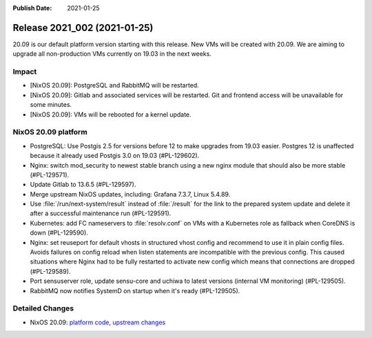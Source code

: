 :Publish Date: 2021-01-25

Release 2021_002 (2021-01-25)
-----------------------------

20.09 is our default platform version starting with this release.
New VMs will be created with 20.09. We are aiming to upgrade all non-production VMs
currently on 19.03 in the next weeks.

Impact
^^^^^^

* [NixOS 20.09]: PostgreSQL and RabbitMQ will be restarted.
* [NixOS 20.09]: Gitlab and associated services will be restarted.
  Git and frontend access will be unavailable for some minutes.
* [NixOS 20.09]: VMs will be rebooted for a kernel update.


NixOS 20.09 platform
^^^^^^^^^^^^^^^^^^^^

* PostgreSQL: Use Postgis 2.5 for versions before 12 to make upgrades from 19.03 easier.
  Postgres 12 is unaffected because it already used Postgis 3.0 on 19.03 (#PL-129602).
* Nginx: switch mod_security to newest stable branch using a new nginx module
  that should also be more stable (#PL-129571).
* Update Gitlab to 13.6.5 (#PL-129597).
* Merge upstream NixOS updates, including: Grafana 7.3.7, Linux 5.4.89.
* Use :file:`/run/next-system/result` instead of :file:`/result` for the link to the
  prepared system update and delete it after a successful maintenance run (#PL-129591).
* Kubernetes: add FC nameservers to :file:`resolv.conf` on VMs with a Kubernetes
  role as fallback when CoreDNS is down (#PL-129590).
* Nginx: set reuseport for default vhosts in structured vhost config and recommend
  to use it in plain config files. Avoids failures on config reload when listen
  statements are incompatible with the previous config.
  This caused situations where Nginx had to be fully restarted to activate new
  config which means that connections are dropped (#PL-129589).
* Port sensuserver role, update sensu-core and uchiwa to latest versions
  (internal VM monitoring) (#PL-129505).
* RabbitMQ now notifies SystemD on startup when it's ready (#PL-129505).


Detailed Changes
^^^^^^^^^^^^^^^^

* NixOS 20.09: `platform code <https://github.com/flyingcircusio/fc-nixos/compare/fc/r2021_001/20.09...1761c6b2e07cd1c5403044825e2dcd1dec1ee29b>`_,
  `upstream changes <https://github.com/flyingcircusio/nixpkgs/compare/7179961331b1e98dd28f07dbcb46ed700ad6a52b..984c872d5ca6e521803a4cd9ba72d45c4c3640a6>`_

.. vim: set spell spelllang=en:

